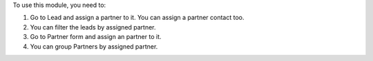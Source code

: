 To use this module, you need to:

#. Go to Lead and assign a partner to it. You can assign a partner contact too.
#. You can filter the leads by assigned partner.
#. Go to Partner form and assign an partner to it.
#. You can group Partners by assigned partner.
